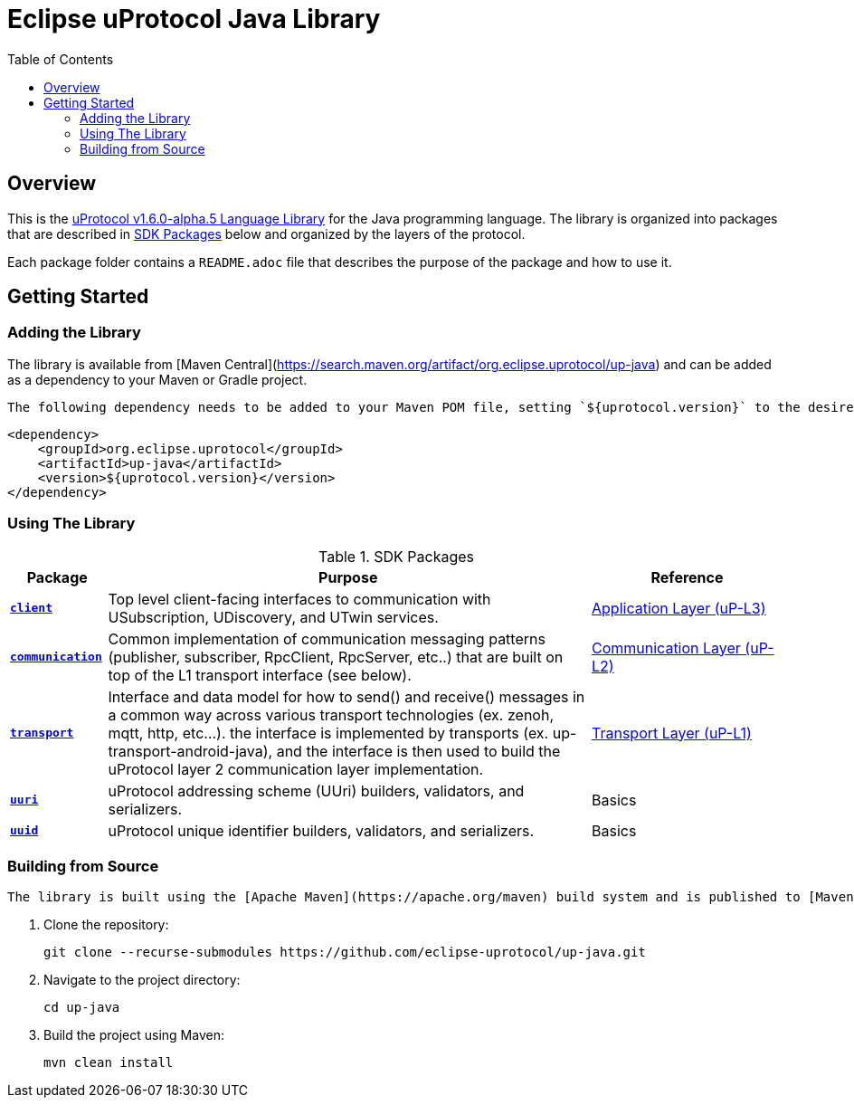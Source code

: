= Eclipse uProtocol Java Library
:toc:

[.specitem,oft-sid="uman~up-java-readme~1",oft-covers="req~up-language-documentation~1",tags="LanguageLibrary"]
== Overview

This is the https://github.com/eclipse-uprotocol/uprotocol-spec/blob/v1.6.0-alpha.5/languages.adoc[uProtocol v1.6.0-alpha.5 Language Library] for the Java programming language. The library is organized into packages that are described in <<sdk-packages>> below and organized by the layers of the protocol.

Each package folder contains a `README.adoc` file that describes the purpose of the package and how to use it.

== Getting Started

=== Adding the Library

The library is available from [Maven Central](https://search.maven.org/artifact/org.eclipse.uprotocol/up-java) and can be added as a dependency to your Maven or Gradle project.

[.specitem,oft-sid="impl~up-java-deps-resolution~1",oft-covers="req~up-language-build-deps~1",tags="LanguageLibrary"]
----
The following dependency needs to be added to your Maven POM file, setting `${uprotocol.version}` to the desired version of the library:
----

[source,xml]
----
<dependency>
    <groupId>org.eclipse.uprotocol</groupId>
    <artifactId>up-java</artifactId>
    <version>${uprotocol.version}</version>
</dependency>
----

=== Using The Library

.SDK Packages
[#sdk-packages,width=100%,cols="1,5,2",options="header"]
|===

| Package | Purpose | Reference

| xref:src/main/java/org/eclipse/uprotocol/client/README.adoc[`*client*`]
| Top level client-facing interfaces to communication with USubscription, UDiscovery, and UTwin services.
| https://github.com/eclipse-uprotocol/up-spec/blob/v1.6.0-alpha.5/up-l3/README.adoc[Application Layer (uP-L3)]

| xref:src/main/java/org/eclipse/uprotocol/communication/README.adoc[`*communication*`]
| Common implementation of communication messaging patterns (publisher, subscriber, RpcClient, RpcServer, etc..) that are built on top of the L1 transport interface (see below).
| https://github.com/eclipse-uprotocol/up-spec/blob/v1.6.0-alpha.5/up-l2/api.adoc[Communication Layer (uP-L2)] 

| xref:src/main/java/org/eclipse/uprotocol/transport/README.adoc[`*transport*`] 
| Interface and data model for how to send() and receive() messages in a common way across various transport technologies (ex. zenoh, mqtt, http, etc...). the interface is implemented by transports (ex. up-transport-android-java), and the interface is then used to build the uProtocol layer 2 communication layer implementation.
| https://github.com/eclipse-uprotocol/uprotocol-spec/blob/v1.6.0-alpha.5/up-l1/README.adoc[Transport Layer (uP-L1)] 

| xref:src/main/java/org/eclipse/uprotocol/uri/README.adoc[`*uuri*`]
| uProtocol addressing scheme (UUri) builders, validators, and serializers. 
| Basics 

| xref:src/main/java/org/eclipse/uprotocol/uuid/README.adoc[`*uuid*`]
| uProtocol unique identifier builders, validators, and serializers.
| Basics

|===

=== Building from Source

[.specitem,oft-sid="impl~up-java-build-system~1",oft-covers="req~up-language-build-sys~1",tags="LanguageLibrary"]
----
The library is built using the [Apache Maven](https://apache.org/maven) build system and is published to [Maven Central](https://search.maven.org/artifact/org.eclipse.uprotocol/up-java).
----

. Clone the repository:
+
[source,console]
----
git clone --recurse-submodules https://github.com/eclipse-uprotocol/up-java.git
----
. Navigate to the project directory:
+
[source,console]
----
cd up-java
----
. Build the project using Maven:
+
[source,console]
----
mvn clean install
----
